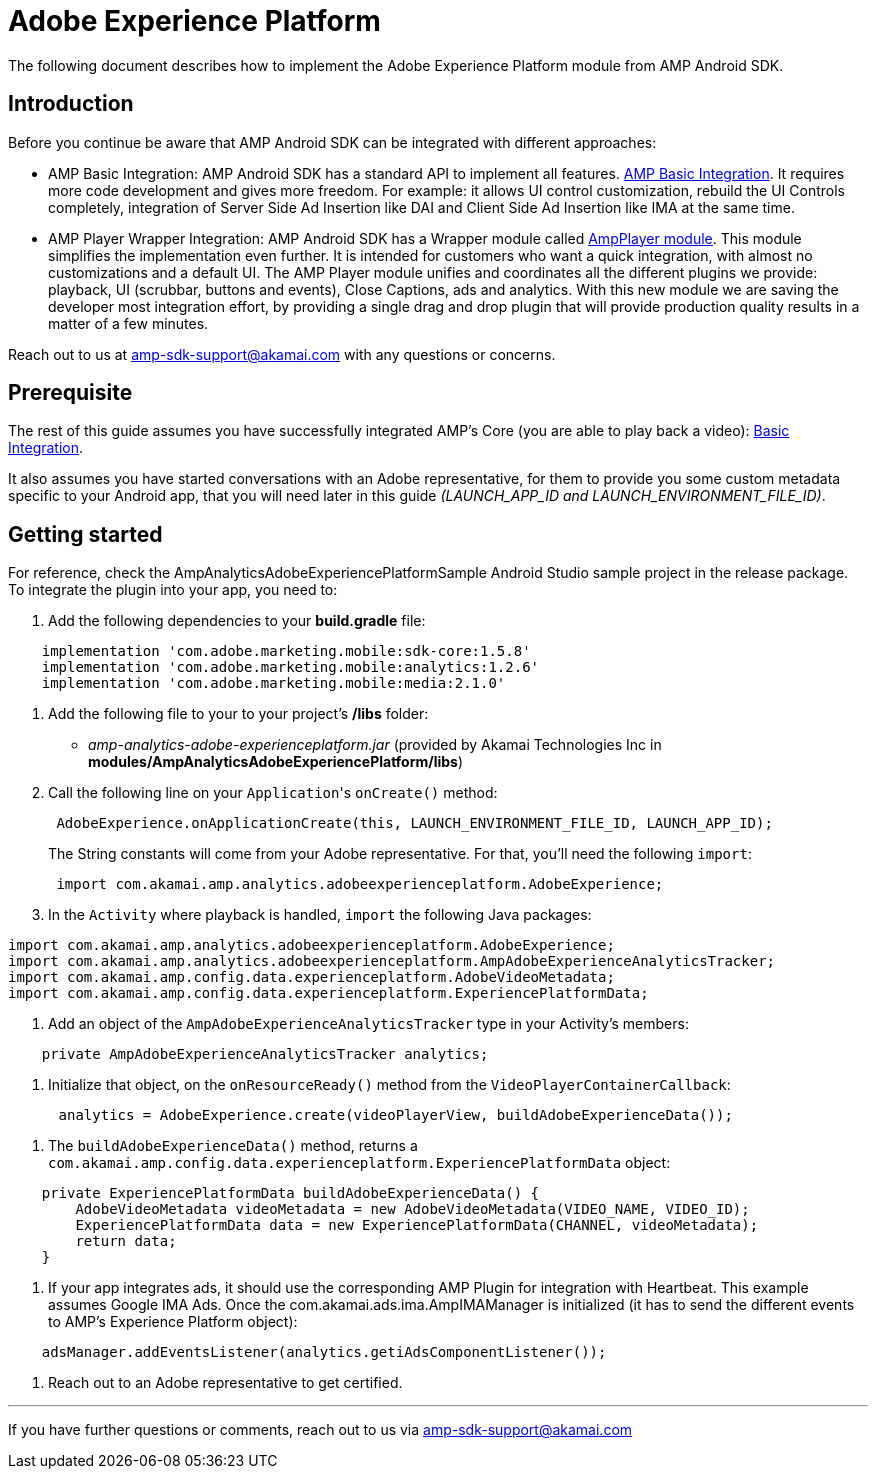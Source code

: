 = Adobe Experience Platform
:categories: ["analytics"]
:page-layout: techdocs-devices

The following document describes how to implement the Adobe Experience Platform module from AMP Android SDK.

== Introduction

Before you continue be aware that AMP Android SDK can be integrated with different approaches:

* AMP Basic Integration: AMP Android SDK has a standard API to implement all features. https://developer.akamai.com/tools/AdaptiveMediaPlayer/docs/android/amp-basic-integration/[AMP Basic Integration]. It requires more code development and gives more freedom. For example: it allows UI control customization, rebuild the UI Controls completely, integration of Server Side Ad Insertion like DAI and Client Side Ad Insertion like IMA at the same time.
* AMP Player Wrapper Integration: AMP Android SDK has a Wrapper module called https://developer.akamai.com/tools/AdaptiveMediaPlayer/docs/android/amp-player/[AmpPlayer module]. This module simplifies the implementation even further. It is intended for customers who want a quick integration, with almost no customizations and a default UI. The AMP Player module unifies and coordinates all the different plugins we provide: playback, UI (scrubbar, buttons and events), Close Captions, ads and analytics. With this new module we are saving  the developer most integration effort, by providing a single drag and drop plugin that will provide production quality results in a matter of a few minutes.

Reach out to us at link:mailto:amp-sdk-support@akamai.com[amp-sdk-support@akamai.com] with any questions or concerns.

== Prerequisite

The rest of this guide assumes you have successfully integrated AMP's Core (you are able to play back a video): https://developer.akamai.com/tools/AdaptiveMediaPlayer/docs/android/amp-basic-integration/[Basic Integration].

It also assumes you have started conversations with an Adobe representative, for them to provide you some custom metadata specific to your Android app, that you will need later in this guide _(LAUNCH_APP_ID and LAUNCH_ENVIRONMENT_FILE_ID)_.

== Getting started

For reference, check the AmpAnalyticsAdobeExperiencePlatformSample Android Studio sample project in the release package. To integrate the plugin into your app, you need to:

. Add the following dependencies to your *build.gradle* file:

[,gradle]
----
    implementation 'com.adobe.marketing.mobile:sdk-core:1.5.8'
    implementation 'com.adobe.marketing.mobile:analytics:1.2.6'
    implementation 'com.adobe.marketing.mobile:media:2.1.0'
----

. Add the following file to your to your project's */libs* folder:
 ** _amp-analytics-adobe-experienceplatform.jar_ (provided by Akamai Technologies Inc in *modules/AmpAnalyticsAdobeExperiencePlatform/libs*)
. Call the following line on your ``Application``'s `onCreate()` method:
+
[,java]
----
 AdobeExperience.onApplicationCreate(this, LAUNCH_ENVIRONMENT_FILE_ID, LAUNCH_APP_ID);
----
+
The String constants will come from your Adobe representative.
For that, you'll need the following `import`:
+
[,java]
----
 import com.akamai.amp.analytics.adobeexperienceplatform.AdobeExperience;
----

. In the `Activity` where playback is handled, `import` the following Java packages:

[,java]
----
import com.akamai.amp.analytics.adobeexperienceplatform.AdobeExperience;
import com.akamai.amp.analytics.adobeexperienceplatform.AmpAdobeExperienceAnalyticsTracker;
import com.akamai.amp.config.data.experienceplatform.AdobeVideoMetadata;
import com.akamai.amp.config.data.experienceplatform.ExperiencePlatformData;
----

. Add an object of the `AmpAdobeExperienceAnalyticsTracker` type in your Activity's members:

[,java]
----
    private AmpAdobeExperienceAnalyticsTracker analytics;
----

. Initialize that object, on the `onResourceReady()` method from the `VideoPlayerContainerCallback`:

[,java]
----
      analytics = AdobeExperience.create(videoPlayerView, buildAdobeExperienceData());
----

. The `buildAdobeExperienceData()` method, returns a `com.akamai.amp.config.data.experienceplatform.ExperiencePlatformData` object:

[,java]
----
    private ExperiencePlatformData buildAdobeExperienceData() {
        AdobeVideoMetadata videoMetadata = new AdobeVideoMetadata(VIDEO_NAME, VIDEO_ID);
        ExperiencePlatformData data = new ExperiencePlatformData(CHANNEL, videoMetadata);
        return data;
    }
----

. If your app integrates ads, it should use the corresponding AMP Plugin for integration with Heartbeat. This example assumes Google IMA Ads. Once the com.akamai.ads.ima.AmpIMAManager is initialized (it has to send the different events to AMP's Experience Platform object):

[,java]
----
    adsManager.addEventsListener(analytics.getiAdsComponentListener());
----

. Reach out to an Adobe representative to get certified.

'''

If you have further questions or comments, reach out to us via link:mailto:amp-sdk-support@akamai.com[amp-sdk-support@akamai.com]
